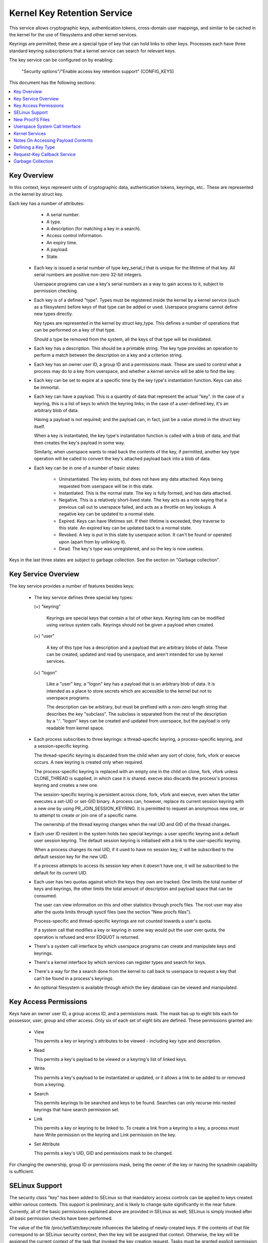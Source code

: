 ============================
Kernel Key Retention Service
============================

This service allows cryptographic keys, authentication tokens, cross-domain
user mappings, and similar to be cached in the kernel for the use of
filesystems and other kernel services.

Keyrings are permitted; these are a special type of key that can hold links to
other keys. Processes each have three standard keyring subscriptions that a
kernel service can search for relevant keys.

The key service can be configured on by enabling:

	"Security options"/"Enable access key retention support" (CONFIG_KEYS)

This document has the following sections:

.. contents:: :local:


Key Overview
============

In this context, keys represent units of cryptographic data, authentication
tokens, keyrings, etc.. These are represented in the kernel by struct key.

Each key has a number of attributes:

	- A serial number.
	- A type.
	- A description (for matching a key in a search).
	- Access control information.
	- An expiry time.
	- A payload.
	- State.


  *  Each key is issued a serial number of type key_serial_t that is unique for
     the lifetime of that key. All serial numbers are positive non-zero 32-bit
     integers.

     Userspace programs can use a key's serial numbers as a way to gain access
     to it, subject to permission checking.

  *  Each key is of a defined "type". Types must be registered inside the
     kernel by a kernel service (such as a filesystem) before keys of that type
     can be added or used. Userspace programs cannot define new types directly.

     Key types are represented in the kernel by struct key_type. This defines a
     number of operations that can be performed on a key of that type.

     Should a type be removed from the system, all the keys of that type will
     be invalidated.

  *  Each key has a description. This should be a printable string. The key
     type provides an operation to perform a match between the description on a
     key and a criterion string.

  *  Each key has an owner user ID, a group ID and a permissions mask. These
     are used to control what a process may do to a key from userspace, and
     whether a kernel service will be able to find the key.

  *  Each key can be set to expire at a specific time by the key type's
     instantiation function. Keys can also be immortal.

  *  Each key can have a payload. This is a quantity of data that represent the
     actual "key". In the case of a keyring, this is a list of keys to which
     the keyring links; in the case of a user-defined key, it's an arbitrary
     blob of data.

     Having a payload is not required; and the payload can, in fact, just be a
     value stored in the struct key itself.

     When a key is instantiated, the key type's instantiation function is
     called with a blob of data, and that then creates the key's payload in
     some way.

     Similarly, when userspace wants to read back the contents of the key, if
     permitted, another key type operation will be called to convert the key's
     attached payload back into a blob of data.

  *  Each key can be in one of a number of basic states:

      *  Uninstantiated. The key exists, but does not have any data attached.
     	 Keys being requested from userspace will be in this state.

      *  Instantiated. This is the normal state. The key is fully formed, and
	 has data attached.

      *  Negative. This is a relatively short-lived state. The key acts as a
	 note saying that a previous call out to userspace failed, and acts as
	 a throttle on key lookups. A negative key can be updated to a normal
	 state.

      *  Expired. Keys can have lifetimes set. If their lifetime is exceeded,
	 they traverse to this state. An expired key can be updated back to a
	 normal state.

      *  Revoked. A key is put in this state by userspace action. It can't be
	 found or operated upon (apart from by unlinking it).

      *  Dead. The key's type was unregistered, and so the key is now useless.

Keys in the last three states are subject to garbage collection.  See the
section on "Garbage collection".


Key Service Overview
====================

The key service provides a number of features besides keys:

  *  The key service defines three special key types:

     (+) "keyring"

	 Keyrings are special keys that contain a list of other keys. Keyring
	 lists can be modified using various system calls. Keyrings should not
	 be given a payload when created.

     (+) "user"

	 A key of this type has a description and a payload that are arbitrary
	 blobs of data. These can be created, updated and read by userspace,
	 and aren't intended for use by kernel services.

     (+) "logon"

	 Like a "user" key, a "logon" key has a payload that is an arbitrary
	 blob of data. It is intended as a place to store secrets which are
	 accessible to the kernel but not to userspace programs.

	 The description can be arbitrary, but must be prefixed with a non-zero
	 length string that describes the key "subclass". The subclass is
	 separated from the rest of the description by a ':'. "logon" keys can
	 be created and updated from userspace, but the payload is only
	 readable from kernel space.

  *  Each process subscribes to three keyrings: a thread-specific keyring, a
     process-specific keyring, and a session-specific keyring.

     The thread-specific keyring is discarded from the child when any sort of
     clone, fork, vfork or execve occurs. A new keyring is created only when
     required.

     The process-specific keyring is replaced with an empty one in the child on
     clone, fork, vfork unless CLONE_THREAD is supplied, in which case it is
     shared. execve also discards the process's process keyring and creates a
     new one.

     The session-specific keyring is persistent across clone, fork, vfork and
     execve, even when the latter executes a set-UID or set-GID binary. A
     process can, however, replace its current session keyring with a new one
     by using PR_JOIN_SESSION_KEYRING. It is permitted to request an anonymous
     new one, or to attempt to create or join one of a specific name.

     The ownership of the thread keyring changes when the real UID and GID of
     the thread changes.

  *  Each user ID resident in the system holds two special keyrings: a user
     specific keyring and a default user session keyring. The default session
     keyring is initialised with a link to the user-specific keyring.

     When a process changes its real UID, if it used to have no session key, it
     will be subscribed to the default session key for the new UID.

     If a process attempts to access its session key when it doesn't have one,
     it will be subscribed to the default for its current UID.

  *  Each user has two quotas against which the keys they own are tracked. One
     limits the total number of keys and keyrings, the other limits the total
     amount of description and payload space that can be consumed.

     The user can view information on this and other statistics through procfs
     files.  The root user may also alter the quota limits through sysctl files
     (see the section "New procfs files").

     Process-specific and thread-specific keyrings are not counted towards a
     user's quota.

     If a system call that modifies a key or keyring in some way would put the
     user over quota, the operation is refused and error EDQUOT is returned.

  *  There's a system call interface by which userspace programs can create and
     manipulate keys and keyrings.

  *  There's a kernel interface by which services can register types and search
     for keys.

  *  There's a way for the a search done from the kernel to call back to
     userspace to request a key that can't be found in a process's keyrings.

  *  An optional filesystem is available through which the key database can be
     viewed and manipulated.


Key Access Permissions
======================

Keys have an owner user ID, a group access ID, and a permissions mask. The mask
has up to eight bits each for possessor, user, group and other access. Only
six of each set of eight bits are defined. These permissions granted are:

  *  View

     This permits a key or keyring's attributes to be viewed - including key
     type and description.

  *  Read

     This permits a key's payload to be viewed or a keyring's list of linked
     keys.

  *  Write

     This permits a key's payload to be instantiated or updated, or it allows a
     link to be added to or removed from a keyring.

  *  Search

     This permits keyrings to be searched and keys to be found. Searches can
     only recurse into nested keyrings that have search permission set.

  *  Link

     This permits a key or keyring to be linked to. To create a link from a
     keyring to a key, a process must have Write permission on the keyring and
     Link permission on the key.

  *  Set Attribute

     This permits a key's UID, GID and permissions mask to be changed.

For changing the ownership, group ID or permissions mask, being the owner of
the key or having the sysadmin capability is sufficient.


SELinux Support
===============

The security class "key" has been added to SELinux so that mandatory access
controls can be applied to keys created within various contexts.  This support
is preliminary, and is likely to change quite significantly in the near future.
Currently, all of the basic permissions explained above are provided in SELinux
as well; SELinux is simply invoked after all basic permission checks have been
performed.

The value of the file /proc/self/attr/keycreate influences the labeling of
newly-created keys.  If the contents of that file correspond to an SELinux
security context, then the key will be assigned that context.  Otherwise, the
key will be assigned the current context of the task that invoked the key
creation request.  Tasks must be granted explicit permission to assign a
particular context to newly-created keys, using the "create" permission in the
key security class.

The default keyrings associated with users will be labeled with the default
context of the user if and only if the login programs have been instrumented to
properly initialize keycreate during the login process.  Otherwise, they will
be labeled with the context of the login program itself.

Note, however, that the default keyrings associated with the root user are
labeled with the default kernel context, since they are created early in the
boot process, before root has a chance to log in.

The keyrings associated with new threads are each labeled with the context of
their associated thread, and both session and process keyrings are handled
similarly.


New ProcFS Files
================

Two files have been added to procfs by which an administrator can find out
about the status of the key service:

  *  /proc/keys

     This lists the keys that are currently viewable by the task reading the
     file, giving information about their type, description and permissions.
     It is not possible to view the payload of the key this way, though some
     information about it may be given.

     The only keys included in the list are those that grant View permission to
     the reading process whether or not it possesses them.  Note that LSM
     security checks are still performed, and may further filter out keys that
     the current process is not authorised to view.

     The contents of the file look like this::

	SERIAL   FLAGS  USAGE EXPY PERM     UID   GID   TYPE      DESCRIPTION: SUMMARY
	00000001 I-----    39 perm 1f3f0000     0     0 keyring   _uid_ses.0: 1/4
	00000002 I-----     2 perm 1f3f0000     0     0 keyring   _uid.0: empty
	00000007 I-----     1 perm 1f3f0000     0     0 keyring   _pid.1: empty
	0000018d I-----     1 perm 1f3f0000     0     0 keyring   _pid.412: empty
	000004d2 I--Q--     1 perm 1f3f0000    32    -1 keyring   _uid.32: 1/4
	000004d3 I--Q--     3 perm 1f3f0000    32    -1 keyring   _uid_ses.32: empty
	00000892 I--QU-     1 perm 1f000000     0     0 user      metal:copper: 0
	00000893 I--Q-N     1  35s 1f3f0000     0     0 user      metal:silver: 0
	00000894 I--Q--     1  10h 003f0000     0     0 user      metal:gold: 0

     The flags are::

	I	Instantiated
	R	Revoked
	D	Dead
	Q	Contributes to user's quota
	U	Under construction by callback to userspace
	N	Negative key


  *  /proc/key-users

     This file lists the tracking data for each user that has at least one key
     on the system.  Such data includes quota information and statistics::

	[root@andromeda root]# cat /proc/key-users
	0:     46 45/45 1/100 13/10000
	29:     2 2/2 2/100 40/10000
	32:     2 2/2 2/100 40/10000
	38:     2 2/2 2/100 40/10000

     The format of each line is::

	<UID>:			User ID to which this applies
	<usage>			Structure refcount
	<inst>/<keys>		Total number of keys and number instantiated
	<keys>/<max>		Key count quota
	<bytes>/<max>		Key size quota


Four new sysctl files have been added also for the purpose of controlling the
quota limits on keys:

  *  /proc/sys/kernel/keys/root_maxkeys
     /proc/sys/kernel/keys/root_maxbytes

     These files hold the maximum number of keys that root may have and the
     maximum total number of bytes of data that root may have stored in those
     keys.

  *  /proc/sys/kernel/keys/maxkeys
     /proc/sys/kernel/keys/maxbytes

     These files hold the maximum number of keys that each non-root user may
     have and the maximum total number of bytes of data that each of those
     users may have stored in their keys.

Root may alter these by writing each new limit as a decimal number string to
the appropriate file.


Userspace System Call Interface
===============================

Userspace can manipulate keys directly through three new syscalls: add_key,
request_key and keyctl. The latter provides a number of functions for
manipulating keys.

When referring to a key directly, userspace programs should use the key's
serial number (a positive 32-bit integer). However, there are some special
values available for referring to special keys and keyrings that relate to the
process making the call::

	CONSTANT			VALUE	KEY REFERENCED
	==============================	======	===========================
	KEY_SPEC_THREAD_KEYRING		-1	thread-specific keyring
	KEY_SPEC_PROCESS_KEYRING	-2	process-specific keyring
	KEY_SPEC_SESSION_KEYRING	-3	session-specific keyring
	KEY_SPEC_USER_KEYRING		-4	UID-specific keyring
	KEY_SPEC_USER_SESSION_KEYRING	-5	UID-session keyring
	KEY_SPEC_GROUP_KEYRING		-6	GID-specific keyring
	KEY_SPEC_REQKEY_AUTH_KEY	-7	assumed request_key()
						  authorisation key


The main syscalls are:

  *  Create a new key of given type, description and payload and add it to the
     nominated keyring::

	key_serial_t add_key(const char *type, const char *desc,
			     const void *payload, size_t plen,
			     key_serial_t keyring);

     If a key of the same type and description as that proposed already exists
     in the keyring, this will try to update it with the given payload, or it
     will return error EEXIST if that function is not supported by the key
     type. The process must also have permission to write to the key to be able
     to update it. The new key will have all user permissions granted and no
     group or third party permissions.

     Otherwise, this will attempt to create a new key of the specified type and
     description, and to instantiate it with the supplied payload and attach it
     to the keyring. In this case, an error will be generated if the process
     does not have permission to write to the keyring.

     If the key type supports it, if the description is NULL or an empty
     string, the key type will try and generate a description from the content
     of the payload.

     The payload is optional, and the pointer can be NULL if not required by
     the type. The payload is plen in size, and plen can be zero for an empty
     payload.

     A new keyring can be generated by setting type "keyring", the keyring name
     as the description (or NULL) and setting the payload to NULL.

     User defined keys can be created by specifying type "user". It is
     recommended that a user defined key's description by prefixed with a type
     ID and a colon, such as "krb5tgt:" for a Kerberos 5 ticket granting
     ticket.

     Any other type must have been registered with the kernel in advance by a
     kernel service such as a filesystem.

     The ID of the new or updated key is returned if successful.


  *  Search the process's keyrings for a key, potentially calling out to
     userspace to create it::

	key_serial_t request_key(const char *type, const char *description,
				 const char *callout_info,
				 key_serial_t dest_keyring);

     This function searches all the process's keyrings in the order thread,
     process, session for a matching key. This works very much like
     KEYCTL_SEARCH, including the optional attachment of the discovered key to
     a keyring.

     If a key cannot be found, and if callout_info is not NULL, then
     /sbin/request-key will be invoked in an attempt to obtain a key. The
     callout_info string will be passed as an argument to the program.

     See also Documentation/security/keys/request-key.rst.


The keyctl syscall functions are:

  *  Map a special key ID to a real key ID for this process::

	key_serial_t keyctl(KEYCTL_GET_KEYRING_ID, key_serial_t id,
			    int create);

     The special key specified by "id" is looked up (with the key being created
     if necessary) and the ID of the key or keyring thus found is returned if
     it exists.

     If the key does not yet exist, the key will be created if "create" is
     non-zero; and the error ENOKEY will be returned if "create" is zero.


  *  Replace the session keyring this process subscribes to with a new one::

	key_serial_t keyctl(KEYCTL_JOIN_SESSION_KEYRING, const char *name);

     If name is NULL, an anonymous keyring is created attached to the process
     as its session keyring, displacing the old session keyring.

     If name is not NULL, if a keyring of that name exists, the process
     attempts to attach it as the session keyring, returning an error if that
     is not permitted; otherwise a new keyring of that name is created and
     attached as the session keyring.

     To attach to a named keyring, the keyring must have search permission for
     the process's ownership.

     The ID of the new session keyring is returned if successful.


  *  Update the specified key::

	long keyctl(KEYCTL_UPDATE, key_serial_t key, const void *payload,
		    size_t plen);

     This will try to update the specified key with the given payload, or it
     will return error EOPNOTSUPP if that function is not supported by the key
     type. The process must also have permission to write to the key to be able
     to update it.

     The payload is of length plen, and may be absent or empty as for
     add_key().


  *  Revoke a key::

	long keyctl(KEYCTL_REVOKE, key_serial_t key);

     This makes a key unavailable for further operations. Further attempts to
     use the key will be met with error EKEYREVOKED, and the key will no longer
     be findable.


  *  Change the ownership of a key::

	long keyctl(KEYCTL_CHOWN, key_serial_t key, uid_t uid, gid_t gid);

     This function permits a key's owner and group ID to be changed. Either one
     of uid or gid can be set to -1 to suppress that change.

     Only the superuser can change a key's owner to something other than the
     key's current owner. Similarly, only the superuser can change a key's
     group ID to something other than the calling process's group ID or one of
     its group list members.


  *  Change the permissions mask on a key::

	long keyctl(KEYCTL_SETPERM, key_serial_t key, key_perm_t perm);

     This function permits the owner of a key or the superuser to change the
     permissions mask on a key.

     Only bits the available bits are permitted; if any other bits are set,
     error EINVAL will be returned.


  *  Describe a key::

	long keyctl(KEYCTL_DESCRIBE, key_serial_t key, char *buffer,
		    size_t buflen);

     This function returns a summary of the key's attributes (but not its
     payload data) as a string in the buffer provided.

     Unless there's an error, it always returns the amount of data it could
     produce, even if that's too big for the buffer, but it won't copy more
     than requested to userspace. If the buffer pointer is NULL then no copy
     will take place.

     A process must have view permission on the key for this function to be
     successful.

     If successful, a string is placed in the buffer in the following format::

	<type>;<uid>;<gid>;<perm>;<description>

     Where type and description are strings, uid and gid are decimal, and perm
     is hexadecimal. A NUL character is included at the end of the string if
     the buffer is sufficiently big.

     This can be parsed with::

	sscanf(buffer, "%[^;];%d;%d;%o;%s", type, &uid, &gid, &mode, desc);


  *  Clear out a keyring::

	long keyctl(KEYCTL_CLEAR, key_serial_t keyring);

     This function clears the list of keys attached to a keyring. The calling
     process must have write permission on the keyring, and it must be a
     keyring (or else error ENOTDIR will result).

     This function can also be used to clear special kernel keyrings if they
     are appropriately marked if the user has CAP_SYS_ADMIN capability.  The
     DNS resolver cache keyring is an example of this.


  *  Link a key into a keyring::

	long keyctl(KEYCTL_LINK, key_serial_t keyring, key_serial_t key);

     This function creates a link from the keyring to the key. The process must
     have write permission on the keyring and must have link permission on the
     key.

     Should the keyring not be a keyring, error ENOTDIR will result; and if the
     keyring is full, error ENFILE will result.

     The link procedure checks the nesting of the keyrings, returning ELOOP if
     it appears too deep or EDEADLK if the link would introduce a cycle.

     Any links within the keyring to keys that match the new key in terms of
     type and description will be discarded from the keyring as the new one is
     added.


  *  Unlink a key or keyring from another keyring::

	long keyctl(KEYCTL_UNLINK, key_serial_t keyring, key_serial_t key);

     This function looks through the keyring for the first link to the
     specified key, and removes it if found. Subsequent links to that key are
     ignored. The process must have write permission on the keyring.

     If the keyring is not a keyring, error ENOTDIR will result; and if the key
     is not present, error ENOENT will be the result.


  *  Search a keyring tree for a key::

	key_serial_t keyctl(KEYCTL_SEARCH, key_serial_t keyring,
			    const char *type, const char *description,
			    key_serial_t dest_keyring);

     This searches the keyring tree headed by the specified keyring until a key
     is found that matches the type and description criteria. Each keyring is
     checked for keys before recursion into its children occurs.

     The process must have search permission on the top level keyring, or else
     error EACCES will result. Only keyrings that the process has search
     permission on will be recursed into, and only keys and keyrings for which
     a process has search permission can be matched. If the specified keyring
     is not a keyring, ENOTDIR will result.

     If the search succeeds, the function will attempt to link the found key
     into the destination keyring if one is supplied (non-zero ID). All the
     constraints applicable to KEYCTL_LINK apply in this case too.

     Error ENOKEY, EKEYREVOKED or EKEYEXPIRED will be returned if the search
     fails. On success, the resulting key ID will be returned.


  *  Read the payload data from a key::

	long keyctl(KEYCTL_READ, key_serial_t keyring, char *buffer,
		    size_t buflen);

     This function attempts to read the payload data from the specified key
     into the buffer. The process must have read permission on the key to
     succeed.

     The returned data will be processed for presentation by the key type. For
     instance, a keyring will return an array of key_serial_t entries
     representing the IDs of all the keys to which it is subscribed. The user
     defined key type will return its data as is. If a key type does not
     implement this function, error EOPNOTSUPP will result.

     As much of the data as can be fitted into the buffer will be copied to
     userspace if the buffer pointer is not NULL.

     On a successful return, the function will always return the amount of data
     available rather than the amount copied.


  *  Instantiate a partially constructed key::

	long keyctl(KEYCTL_INSTANTIATE, key_serial_t key,
		    const void *payload, size_t plen,
		    key_serial_t keyring);
	long keyctl(KEYCTL_INSTANTIATE_IOV, key_serial_t key,
		    const struct iovec *payload_iov, unsigned ioc,
		    key_serial_t keyring);

     If the kernel calls back to userspace to complete the instantiation of a
     key, userspace should use this call to supply data for the key before the
     invoked process returns, or else the key will be marked negative
     automatically.

     The process must have write access on the key to be able to instantiate
     it, and the key must be uninstantiated.

     If a keyring is specified (non-zero), the key will also be linked into
     that keyring, however all the constraints applying in KEYCTL_LINK apply in
     this case too.

     The payload and plen arguments describe the payload data as for add_key().

     The payload_iov and ioc arguments describe the payload data in an iovec
     array instead of a single buffer.


  *  Negatively instantiate a partially constructed key::

	long keyctl(KEYCTL_NEGATE, key_serial_t key,
		    unsigned timeout, key_serial_t keyring);
	long keyctl(KEYCTL_REJECT, key_serial_t key,
		    unsigned timeout, unsigned error, key_serial_t keyring);

     If the kernel calls back to userspace to complete the instantiation of a
     key, userspace should use this call mark the key as negative before the
     invoked process returns if it is unable to fulfill the request.

     The process must have write access on the key to be able to instantiate
     it, and the key must be uninstantiated.

     If a keyring is specified (non-zero), the key will also be linked into
     that keyring, however all the constraints applying in KEYCTL_LINK apply in
     this case too.

     If the key is rejected, future searches for it will return the specified
     error code until the rejected key expires.  Negating the key is the same
     as rejecting the key with ENOKEY as the error code.


  *  Set the default request-key destination keyring::

	long keyctl(KEYCTL_SET_REQKEY_KEYRING, int reqkey_defl);

     This sets the default keyring to which implicitly requested keys will be
     attached for this thread. reqkey_defl should be one of these constants::

	CONSTANT				VALUE	NEW DEFAULT KEYRING
	======================================	======	=======================
	KEY_REQKEY_DEFL_NO_CHANGE		-1	No change
	KEY_REQKEY_DEFL_DEFAULT			0	Default[1]
	KEY_REQKEY_DEFL_THREAD_KEYRING		1	Thread keyring
	KEY_REQKEY_DEFL_PROCESS_KEYRING		2	Process keyring
	KEY_REQKEY_DEFL_SESSION_KEYRING		3	Session keyring
	KEY_REQKEY_DEFL_USER_KEYRING		4	User keyring
	KEY_REQKEY_DEFL_USER_SESSION_KEYRING	5	User session keyring
	KEY_REQKEY_DEFL_GROUP_KEYRING		6	Group keyring

     The old default will be returned if successful and error EINVAL will be
     returned if reqkey_defl is not one of the above values.

     The default keyring can be overridden by the keyring indicated to the
     request_key() system call.

     Note that this setting is inherited across fork/exec.

     [1] The default is: the thread keyring if there is one, otherwise
     the process keyring if there is one, otherwise the session keyring if
     there is one, otherwise the user default session keyring.


  *  Set the timeout on a key::

	long keyctl(KEYCTL_SET_TIMEOUT, key_serial_t key, unsigned timeout);

     This sets or clears the timeout on a key. The timeout can be 0 to clear
     the timeout or a number of seconds to set the expiry time that far into
     the future.

     The process must have attribute modification access on a key to set its
     timeout. Timeouts may not be set with this function on negative, revoked
     or expired keys.


  *  Assume the authority granted to instantiate a key::

	long keyctl(KEYCTL_ASSUME_AUTHORITY, key_serial_t key);

     This assumes or divests the authority required to instantiate the
     specified key. Authority can only be assumed if the thread has the
     authorisation key associated with the specified key in its keyrings
     somewhere.

     Once authority is assumed, searches for keys will also search the
     requester's keyrings using the requester's security label, UID, GID and
     groups.

     If the requested authority is unavailable, error EPERM will be returned,
     likewise if the authority has been revoked because the target key is
     already instantiated.

     If the specified key is 0, then any assumed authority will be divested.

     The assumed authoritative key is inherited across fork and exec.


  *  Get the LSM security context attached to a key::

	long keyctl(KEYCTL_GET_SECURITY, key_serial_t key, char *buffer,
		    size_t buflen)

     This function returns a string that represents the LSM security context
     attached to a key in the buffer provided.

     Unless there's an error, it always returns the amount of data it could
     produce, even if that's too big for the buffer, but it won't copy more
     than requested to userspace. If the buffer pointer is NULL then no copy
     will take place.

     A NUL character is included at the end of the string if the buffer is
     sufficiently big.  This is included in the returned count.  If no LSM is
     in force then an empty string will be returned.

     A process must have view permission on the key for this function to be
     successful.


  *  Install the calling process's session keyring on its parent::

	long keyctl(KEYCTL_SESSION_TO_PARENT);

     This functions attempts to install the calling process's session keyring
     on to the calling process's parent, replacing the parent's current session
     keyring.

     The calling process must have the same ownership as its parent, the
     keyring must have the same ownership as the calling process, the calling
     process must have LINK permission on the keyring and the active LSM module
     mustn't deny permission, otherwise error EPERM will be returned.

     Error ENOMEM will be returned if there was insufficient memory to complete
     the operation, otherwise 0 will be returned to indicate success.

     The keyring will be replaced next time the parent process leaves the
     kernel and resumes executing userspace.


  *  Invalidate a key::

	long keyctl(KEYCTL_INVALIDATE, key_serial_t key);

     This function marks a key as being invalidated and then wakes up the
     garbage collector.  The garbage collector immediately removes invalidated
     keys from all keyrings and deletes the key when its reference count
     reaches zero.

     Keys that are marked invalidated become invisible to normal key operations
     immediately, though they are still visible in /proc/keys until deleted
     (they're marked with an 'i' flag).

     A process must have search permission on the key for this function to be
     successful.

  *  Compute a Diffie-Hellman shared secret or public key::

	long keyctl(KEYCTL_DH_COMPUTE, struct keyctl_dh_params *params,
		    char *buffer, size_t buflen, struct keyctl_kdf_params *kdf);

     The params struct contains serial numbers for three keys::

	 - The prime, p, known to both parties
	 - The local private key
	 - The base integer, which is either a shared generator or the
	   remote public key

     The value computed is::

	result = base ^ private (mod prime)

     If the base is the shared generator, the result is the local
     public key.  If the base is the remote public key, the result is
     the shared secret.

     If the parameter kdf is NULL, the following applies:

	 - The buffer length must be at least the length of the prime, or zero.

	 - If the buffer length is nonzero, the length of the result is
	   returned when it is successfully calculated and copied in to the
	   buffer. When the buffer length is zero, the minimum required
	   buffer length is returned.

     The kdf parameter allows the caller to apply a key derivation function
     (KDF) on the Diffie-Hellman computation where only the result
     of the KDF is returned to the caller. The KDF is characterized with
     struct keyctl_kdf_params as follows:

	 - ``char *hashname`` specifies the NUL terminated string identifying
	   the hash used from the kernel crypto API and applied for the KDF
	   operation. The KDF implemenation complies with SP800-56A as well
	   as with SP800-108 (the counter KDF).

	 - ``char *otherinfo`` specifies the OtherInfo data as documented in
	   SP800-56A section 5.8.1.2. The length of the buffer is given with
	   otherinfolen. The format of OtherInfo is defined by the caller.
	   The otherinfo pointer may be NULL if no OtherInfo shall be used.

     This function will return error EOPNOTSUPP if the key type is not
     supported, error ENOKEY if the key could not be found, or error
     EACCES if the key is not readable by the caller. In addition, the
     function will return EMSGSIZE when the parameter kdf is non-NULL
     and either the buffer length or the OtherInfo length exceeds the
     allowed length.

  *  Restrict keyring linkage::

	long keyctl(KEYCTL_RESTRICT_KEYRING, key_serial_t keyring,
		    const char *type, const char *restriction);

     An existing keyring can restrict linkage of additional keys by evaluating
     the contents of the key according to a restriction scheme.

     "keyring" is the key ID for an existing keyring to apply a restriction
     to. It may be empty or may already have keys linked. Existing linked keys
     will remain in the keyring even if the new restriction would reject them.

     "type" is a registered key type.

     "restriction" is a string describing how key linkage is to be restricted.
     The format varies depending on the key type, and the string is passed to
     the lookup_restriction() function for the requested type.  It may specify
     a method and relevant data for the restriction such as signature
     verification or constraints on key payload. If the requested key type is
     later unregistered, no keys may be added to the keyring after the key type
     is removed.

     To apply a keyring restriction the process must have Set Attribute
     permission and the keyring must not be previously restricted.

     One application of restricted keyrings is to verify X.509 certificate
     chains or individual certificate signatures using the asymmetric key type.
     See Documentation/crypto/asymmetric-keys.txt for specific restrictions
     applicable to the asymmetric key type.


Kernel Services
===============

The kernel services for key management are fairly simple to deal with. They can
be broken down into two areas: keys and key types.

Dealing with keys is fairly straightforward. Firstly, the kernel service
registers its type, then it searches for a key of that type. It should retain
the key as long as it has need of it, and then it should release it. For a
filesystem or device file, a search would probably be performed during the open
call, and the key released upon close. How to deal with conflicting keys due to
two different users opening the same file is left to the filesystem author to
solve.

To access the key manager, the following header must be #included::

	<linux/key.h>

Specific key types should have a header file under include/keys/ that should be
used to access that type.  For keys of type "user", for example, that would be::

	<keys/user-type.h>

Note that there are two different types of pointers to keys that may be
encountered:

  *  struct key *

     This simply points to the key structure itself. Key structures will be at
     least four-byte aligned.

  *  key_ref_t

     This is equivalent to a ``struct key *``, but the least significant bit is set
     if the caller "possesses" the key. By "possession" it is meant that the
     calling processes has a searchable link to the key from one of its
     keyrings. There are three functions for dealing with these::

	key_ref_t make_key_ref(const struct key *key, bool possession);

	struct key *key_ref_to_ptr(const key_ref_t key_ref);

	bool is_key_possessed(const key_ref_t key_ref);

     The first function constructs a key reference from a key pointer and
     possession information (which must be true or false).

     The second function retrieves the key pointer from a reference and the
     third retrieves the possession flag.

When accessing a key's payload contents, certain precautions must be taken to
prevent access vs modification races. See the section "Notes on accessing
payload contents" for more information.

 *  To search for a key, call::

	struct key *request_key(const struct key_type *type,
				const char *description,
				const char *callout_info);

    This is used to request a key or keyring with a description that matches
    the description specified according to the key type's match_preparse()
    method. This permits approximate matching to occur. If callout_string is
    not NULL, then /sbin/request-key will be invoked in an attempt to obtain
    the key from userspace. In that case, callout_string will be passed as an
    argument to the program.

    Should the function fail error ENOKEY, EKEYEXPIRED or EKEYREVOKED will be
    returned.

    If successful, the key will have been attached to the default keyring for
    implicitly obtained request-key keys, as set by KEYCTL_SET_REQKEY_KEYRING.

    See also Documentation/security/keys/request-key.rst.


 *  To search for a key, passing auxiliary data to the upcaller, call::

	struct key *request_key_with_auxdata(const struct key_type *type,
					     const char *description,
					     const void *callout_info,
					     size_t callout_len,
					     void *aux);

    This is identical to request_key(), except that the auxiliary data is
    passed to the key_type->request_key() op if it exists, and the callout_info
    is a blob of length callout_len, if given (the length may be 0).


 *  A key can be requested asynchronously by calling one of::

	struct key *request_key_async(const struct key_type *type,
				      const char *description,
				      const void *callout_info,
				      size_t callout_len);

    or::

	struct key *request_key_async_with_auxdata(const struct key_type *type,
						   const char *description,
						   const char *callout_info,
					     	   size_t callout_len,
					     	   void *aux);

    which are asynchronous equivalents of request_key() and
    request_key_with_auxdata() respectively.

    These two functions return with the key potentially still under
    construction.  To wait for construction completion, the following should be
    called::

	int wait_for_key_construction(struct key *key, bool intr);

    The function will wait for the key to finish being constructed and then
    invokes key_validate() to return an appropriate value to indicate the state
    of the key (0 indicates the key is usable).

    If intr is true, then the wait can be interrupted by a signal, in which
    case error ERESTARTSYS will be returned.


 *  When it is no longer required, the key should be released using::

	void key_put(struct key *key);

    Or::

	void key_ref_put(key_ref_t key_ref);

    These can be called from interrupt context. If CONFIG_KEYS is not set then
    the argument will not be parsed.


 *  Extra references can be made to a key by calling one of the following
    functions::

	struct key *__key_get(struct key *key);
	struct key *key_get(struct key *key);

    Keys so references will need to be disposed of by calling key_put() when
    they've been finished with.  The key pointer passed in will be returned.

    In the case of key_get(), if the pointer is NULL or CONFIG_KEYS is not set
    then the key will not be dereferenced and no increment will take place.


 *  A key's serial number can be obtained by calling::

	key_serial_t key_serial(struct key *key);

    If key is NULL or if CONFIG_KEYS is not set then 0 will be returned (in the
    latter case without parsing the argument).


 *  If a keyring was found in the search, this can be further searched by::

	key_ref_t keyring_search(key_ref_t keyring_ref,
				 const struct key_type *type,
				 const char *description,
				 bool recurse)

    This searches the specified keyring only (recurse == false) or keyring tree
    (recurse == true) specified for a matching key. Error ENOKEY is returned
    upon failure (use IS_ERR/PTR_ERR to determine). If successful, the returned
    key will need to be released.

    The possession attribute from the keyring reference is used to control
    access through the permissions mask and is propagated to the returned key
    reference pointer if successful.


 *  A keyring can be created by::

	struct key *keyring_alloc(const char *description, uid_t uid, gid_t gid,
				  const struct cred *cred,
				  key_perm_t perm,
				  struct key_restriction *restrict_link,
				  unsigned long flags,
				  struct key *dest);

    This creates a keyring with the given attributes and returns it.  If dest
    is not NULL, the new keyring will be linked into the keyring to which it
    points.  No permission checks are made upon the destination keyring.

    Error EDQUOT can be returned if the keyring would overload the quota (pass
    KEY_ALLOC_NOT_IN_QUOTA in flags if the keyring shouldn't be accounted
    towards the user's quota).  Error ENOMEM can also be returned.

    If restrict_link is not NULL, it should point to a structure that contains
    the function that will be called each time an attempt is made to link a
    key into the new keyring.  The structure may also contain a key pointer
    and an associated key type.  The function is called to check whether a key
    may be added into the keyring or not.  The key type is used by the garbage
    collector to clean up function or data pointers in this structure if the
    given key type is unregistered.  Callers of key_create_or_update() within
    the kernel can pass KEY_ALLOC_BYPASS_RESTRICTION to suppress the check.
    An example of using this is to manage rings of cryptographic keys that are
    set up when the kernel boots where userspace is also permitted to add keys
    - provided they can be verified by a key the kernel already has.

    When called, the restriction function will be passed the keyring being
    added to, the key type, the payload of the key being added, and data to be
    used in the restriction check.  Note that when a new key is being created,
    this is called between payload preparsing and actual key creation.  The
    function should return 0 to allow the link or an error to reject it.

    A convenience function, restrict_link_reject, exists to always return
    -EPERM to in this case.


 *  To check the validity of a key, this function can be called::

	int validate_key(struct key *key);

    This checks that the key in question hasn't expired or and hasn't been
    revoked. Should the key be invalid, error EKEYEXPIRED or EKEYREVOKED will
    be returned. If the key is NULL or if CONFIG_KEYS is not set then 0 will be
    returned (in the latter case without parsing the argument).


 *  To register a key type, the following function should be called::

	int register_key_type(struct key_type *type);

    This will return error EEXIST if a type of the same name is already
    present.


 *  To unregister a key type, call::

	void unregister_key_type(struct key_type *type);


Under some circumstances, it may be desirable to deal with a bundle of keys.
The facility provides access to the keyring type for managing such a bundle::

	struct key_type key_type_keyring;

This can be used with a function such as request_key() to find a specific
keyring in a process's keyrings.  A keyring thus found can then be searched
with keyring_search().  Note that it is not possible to use request_key() to
search a specific keyring, so using keyrings in this way is of limited utility.


Notes On Accessing Payload Contents
===================================

The simplest payload is just data stored in key->payload directly.  In this
case, there's no need to indulge in RCU or locking when accessing the payload.

More complex payload contents must be allocated and pointers to them set in the
key->payload.data[] array.  One of the following ways must be selected to
access the data:

  1) Unmodifiable key type.

     If the key type does not have a modify method, then the key's payload can
     be accessed without any form of locking, provided that it's known to be
     instantiated (uninstantiated keys cannot be "found").

  2) The key's semaphore.

     The semaphore could be used to govern access to the payload and to control
     the payload pointer. It must be write-locked for modifications and would
     have to be read-locked for general access. The disadvantage of doing this
     is that the accessor may be required to sleep.

  3) RCU.

     RCU must be used when the semaphore isn't already held; if the semaphore
     is held then the contents can't change under you unexpectedly as the
     semaphore must still be used to serialise modifications to the key. The
     key management code takes care of this for the key type.

     However, this means using::

	rcu_read_lock() ... rcu_dereference() ... rcu_read_unlock()

     to read the pointer, and::

	rcu_dereference() ... rcu_assign_pointer() ... call_rcu()

     to set the pointer and dispose of the old contents after a grace period.
     Note that only the key type should ever modify a key's payload.

     Furthermore, an RCU controlled payload must hold a struct rcu_head for the
     use of call_rcu() and, if the payload is of variable size, the length of
     the payload. key->datalen cannot be relied upon to be consistent with the
     payload just dereferenced if the key's semaphore is not held.

     Note that key->payload.data[0] has a shadow that is marked for __rcu
     usage.  This is called key->payload.rcu_data0.  The following accessors
     wrap the RCU calls to this element:

     a) Set or change the first payload pointer::

		rcu_assign_keypointer(struct key *key, void *data);

     b) Read the first payload pointer with the key semaphore held::

		[const] void *dereference_key_locked([const] struct key *key);

	 Note that the return value will inherit its constness from the key
	 parameter.  Static analysis will give an error if it things the lock
	 isn't held.

     c) Read the first payload pointer with the RCU read lock held::

		const void *dereference_key_rcu(const struct key *key);


Defining a Key Type
===================

A kernel service may want to define its own key type. For instance, an AFS
filesystem might want to define a Kerberos 5 ticket key type. To do this, it
author fills in a key_type struct and registers it with the system.

Source files that implement key types should include the following header file::

	<linux/key-type.h>

The structure has a number of fields, some of which are mandatory:

  *  ``const char *name``

     The name of the key type. This is used to translate a key type name
     supplied by userspace into a pointer to the structure.


  *  ``size_t def_datalen``

     This is optional - it supplies the default payload data length as
     contributed to the quota. If the key type's payload is always or almost
     always the same size, then this is a more efficient way to do things.

     The data length (and quota) on a particular key can always be changed
     during instantiation or update by calling::

	int key_payload_reserve(struct key *key, size_t datalen);

     With the revised data length. Error EDQUOT will be returned if this is not
     viable.


  *  ``int (*vet_description)(const char *description);``

     This optional method is called to vet a key description.  If the key type
     doesn't approve of the key description, it may return an error, otherwise
     it should return 0.


  *  ``int (*preparse)(struct key_preparsed_payload *prep);``

     This optional method permits the key type to attempt to parse payload
     before a key is created (add key) or the key semaphore is taken (update or
     instantiate key).  The structure pointed to by prep looks like::

	struct key_preparsed_payload {
		char		*description;
		union key_payload payload;
		const void	*data;
		size_t		datalen;
		size_t		quotalen;
		time_t		expiry;
	};

     Before calling the method, the caller will fill in data and datalen with
     the payload blob parameters; quotalen will be filled in with the default
     quota size from the key type; expiry will be set to TIME_T_MAX and the
     rest will be cleared.

     If a description can be proposed from the payload contents, that should be
     attached as a string to the description field.  This will be used for the
     key description if the caller of add_key() passes NULL or "".

     The method can attach anything it likes to payload.  This is merely passed
     along to the instantiate() or update() operations.  If set, the expiry
     time will be applied to the key if it is instantiated from this data.

     The method should return 0 if successful or a negative error code
     otherwise.


  *  ``void (*free_preparse)(struct key_preparsed_payload *prep);``

     This method is only required if the preparse() method is provided,
     otherwise it is unused.  It cleans up anything attached to the description
     and payload fields of the key_preparsed_payload struct as filled in by the
     preparse() method.  It will always be called after preparse() returns
     successfully, even if instantiate() or update() succeed.


  *  ``int (*instantiate)(struct key *key, struct key_preparsed_payload *prep);``

     This method is called to attach a payload to a key during construction.
     The payload attached need not bear any relation to the data passed to this
     function.

     The prep->data and prep->datalen fields will define the original payload
     blob.  If preparse() was supplied then other fields may be filled in also.

     If the amount of data attached to the key differs from the size in
     keytype->def_datalen, then key_payload_reserve() should be called.

     This method does not have to lock the key in order to attach a payload.
     The fact that KEY_FLAG_INSTANTIATED is not set in key->flags prevents
     anything else from gaining access to the key.

     It is safe to sleep in this method.

     generic_key_instantiate() is provided to simply copy the data from
     prep->payload.data[] to key->payload.data[], with RCU-safe assignment on
     the first element.  It will then clear prep->payload.data[] so that the
     free_preparse method doesn't release the data.


  *  ``int (*update)(struct key *key, const void *data, size_t datalen);``

     If this type of key can be updated, then this method should be provided.
     It is called to update a key's payload from the blob of data provided.

     The prep->data and prep->datalen fields will define the original payload
     blob.  If preparse() was supplied then other fields may be filled in also.

     key_payload_reserve() should be called if the data length might change
     before any changes are actually made. Note that if this succeeds, the type
     is committed to changing the key because it's already been altered, so all
     memory allocation must be done first.

     The key will have its semaphore write-locked before this method is called,
     but this only deters other writers; any changes to the key's payload must
     be made under RCU conditions, and call_rcu() must be used to dispose of
     the old payload.

     key_payload_reserve() should be called before the changes are made, but
     after all allocations and other potentially failing function calls are
     made.

     It is safe to sleep in this method.


  *  ``int (*match_preparse)(struct key_match_data *match_data);``

     This method is optional.  It is called when a key search is about to be
     performed.  It is given the following structure::

	struct key_match_data {
		bool (*cmp)(const struct key *key,
			    const struct key_match_data *match_data);
		const void	*raw_data;
		void		*preparsed;
		unsigned	lookup_type;
	};

     On entry, raw_data will be pointing to the criteria to be used in matching
     a key by the caller and should not be modified.  ``(*cmp)()`` will be pointing
     to the default matcher function (which does an exact description match
     against raw_data) and lookup_type will be set to indicate a direct lookup.

     The following lookup_type values are available:

       *  KEYRING_SEARCH_LOOKUP_DIRECT - A direct lookup hashes the type and
      	  description to narrow down the search to a small number of keys.

       *  KEYRING_SEARCH_LOOKUP_ITERATE - An iterative lookup walks all the
      	  keys in the keyring until one is matched.  This must be used for any
      	  search that's not doing a simple direct match on the key description.

     The method may set cmp to point to a function of its choice that does some
     other form of match, may set lookup_type to KEYRING_SEARCH_LOOKUP_ITERATE
     and may attach something to the preparsed pointer for use by ``(*cmp)()``.
     ``(*cmp)()`` should return true if a key matches and false otherwise.

     If preparsed is set, it may be necessary to use the match_free() method to
     clean it up.

     The method should return 0 if successful or a negative error code
     otherwise.

     It is permitted to sleep in this method, but ``(*cmp)()`` may not sleep as
     locks will be held over it.

     If match_preparse() is not provided, keys of this type will be matched
     exactly by their description.


  *  ``void (*match_free)(struct key_match_data *match_data);``

     This method is optional.  If given, it called to clean up
     match_data->preparsed after a successful call to match_preparse().


  *  ``void (*revoke)(struct key *key);``

     This method is optional.  It is called to discard part of the payload
     data upon a key being revoked.  The caller will have the key semaphore
     write-locked.

     It is safe to sleep in this method, though care should be taken to avoid
     a deadlock against the key semaphore.


  *  ``void (*destroy)(struct key *key);``

     This method is optional. It is called to discard the payload data on a key
     when it is being destroyed.

     This method does not need to lock the key to access the payload; it can
     consider the key as being inaccessible at this time. Note that the key's
     type may have been changed before this function is called.

     It is not safe to sleep in this method; the caller may hold spinlocks.


  *  ``void (*describe)(const struct key *key, struct seq_file *p);``

     This method is optional. It is called during /proc/keys reading to
     summarise a key's description and payload in text form.

     This method will be called with the RCU read lock held. rcu_dereference()
     should be used to read the payload pointer if the payload is to be
     accessed. key->datalen cannot be trusted to stay consistent with the
     contents of the payload.

     The description will not change, though the key's state may.

     It is not safe to sleep in this method; the RCU read lock is held by the
     caller.


  *  ``long (*read)(const struct key *key, char __user *buffer, size_t buflen);``

     This method is optional. It is called by KEYCTL_READ to translate the
     key's payload into something a blob of data for userspace to deal with.
     Ideally, the blob should be in the same format as that passed in to the
     instantiate and update methods.

     If successful, the blob size that could be produced should be returned
     rather than the size copied.

     This method will be called with the key's semaphore read-locked. This will
     prevent the key's payload changing. It is not necessary to use RCU locking
     when accessing the key's payload. It is safe to sleep in this method, such
     as might happen when the userspace buffer is accessed.


  *  ``int (*request_key)(struct key_construction *cons, const char *op, void *aux);``

     This method is optional.  If provided, request_key() and friends will
     invoke this function rather than upcalling to /sbin/request-key to operate
     upon a key of this type.

     The aux parameter is as passed to request_key_async_with_auxdata() and
     similar or is NULL otherwise.  Also passed are the construction record for
     the key to be operated upon and the operation type (currently only
     "create").

     This method is permitted to return before the upcall is complete, but the
     following function must be called under all circumstances to complete the
     instantiation process, whether or not it succeeds, whether or not there's
     an error::

	void complete_request_key(struct key_construction *cons, int error);

     The error parameter should be 0 on success, -ve on error.  The
     construction record is destroyed by this action and the authorisation key
     will be revoked.  If an error is indicated, the key under construction
     will be negatively instantiated if it wasn't already instantiated.

     If this method returns an error, that error will be returned to the
     caller of request_key*().  complete_request_key() must be called prior to
     returning.

     The key under construction and the authorisation key can be found in the
     key_construction struct pointed to by cons:

      *  ``struct key *key;``

     	 The key under construction.

      *  ``struct key *authkey;``

     	 The authorisation key.


  *  ``struct key_restriction *(*lookup_restriction)(const char *params);``

     This optional method is used to enable userspace configuration of keyring
     restrictions. The restriction parameter string (not including the key type
     name) is passed in, and this method returns a pointer to a key_restriction
     structure containing the relevant functions and data to evaluate each
     attempted key link operation. If there is no match, -EINVAL is returned.


  *  ``int (*asym_eds_op)(struct kernel_pkey_params *params,
			  const void *in, void *out);``
     ``int (*asym_verify_signature)(struct kernel_pkey_params *params,
				    const void *in, const void *in2);``

     These methods are optional.  If provided the first allows a key to be
     used to encrypt, decrypt or sign a blob of data, and the second allows a
     key to verify a signature.

     In all cases, the following information is provided in the params block::

	struct kernel_pkey_params {
		struct key	*key;
		const char	*encoding;
		const char	*hash_algo;
		char		*info;
		__u32		in_len;
		union {
			__u32	out_len;
			__u32	in2_len;
		};
		enum kernel_pkey_operation op : 8;
	};

     This includes the key to be used; a string indicating the encoding to use
     (for instance, "pkcs1" may be used with an RSA key to indicate
     RSASSA-PKCS1-v1.5 or RSAES-PKCS1-v1.5 encoding or "raw" if no encoding);
     the name of the hash algorithm used to generate the data for a signature
     (if appropriate); the sizes of the input and output (or second input)
     buffers; and the ID of the operation to be performed.

     For a given operation ID, the input and output buffers are used as
     follows::

	Operation ID		in,in_len	out,out_len	in2,in2_len
	=======================	===============	===============	===============
	kernel_pkey_encrypt	Raw data	Encrypted data	-
	kernel_pkey_decrypt	Encrypted data	Raw data	-
	kernel_pkey_sign	Raw data	Signature	-
	kernel_pkey_verify	Raw data	-		Signature

     asym_eds_op() deals with encryption, decryption and signature creation as
     specified by params->op.  Note that params->op is also set for
     asym_verify_signature().

     Encrypting and signature creation both take raw data in the input buffer
     and return the encrypted result in the output buffer.  Padding may have
     been added if an encoding was set.  In the case of signature creation,
     depending on the encoding, the padding created may need to indicate the
     digest algorithm - the name of which should be supplied in hash_algo.

     Decryption takes encrypted data in the input buffer and returns the raw
     data in the output buffer.  Padding will get checked and stripped off if
     an encoding was set.

     Verification takes raw data in the input buffer and the signature in the
     second input buffer and checks that the one matches the other.  Padding
     will be validated.  Depending on the encoding, the digest algorithm used
     to generate the raw data may need to be indicated in hash_algo.

     If successful, asym_eds_op() should return the number of bytes written
     into the output buffer.  asym_verify_signature() should return 0.

     A variety of errors may be returned, including EOPNOTSUPP if the operation
     is not supported; EKEYREJECTED if verification fails; ENOPKG if the
     required crypto isn't available.


  *  ``int (*asym_query)(const struct kernel_pkey_params *params,
			 struct kernel_pkey_query *info);``

     This method is optional.  If provided it allows information about the
     public or asymmetric key held in the key to be determined.

     The parameter block is as for asym_eds_op() and co. but in_len and out_len
     are unused.  The encoding and hash_algo fields should be used to reduce
     the returned buffer/data sizes as appropriate.

     If successful, the following information is filled in::

	struct kernel_pkey_query {
		__u32		supported_ops;
		__u32		key_size;
		__u16		max_data_size;
		__u16		max_sig_size;
		__u16		max_enc_size;
		__u16		max_dec_size;
	};

     The supported_ops field will contain a bitmask indicating what operations
     are supported by the key, including encryption of a blob, decryption of a
     blob, signing a blob and verifying the signature on a blob.  The following
     constants are defined for this::

	KEYCTL_SUPPORTS_{ENCRYPT,DECRYPT,SIGN,VERIFY}

     The key_size field is the size of the key in bits.  max_data_size and
     max_sig_size are the maximum raw data and signature sizes for creation and
     verification of a signature; max_enc_size and max_dec_size are the maximum
     raw data and signature sizes for encryption and decryption.  The
     max_*_size fields are measured in bytes.

     If successful, 0 will be returned.  If the key doesn't support this,
     EOPNOTSUPP will be returned.


Request-Key Callback Service
============================

To create a new key, the kernel will attempt to execute the following command
line::

	/sbin/request-key create <key> <uid> <gid> \
		<threadring> <processring> <sessionring> <callout_info>

<key> is the key being constructed, and the three keyrings are the process
keyrings from the process that caused the search to be issued. These are
included for two reasons:

   1  There may be an authentication token in one of the keyrings that is
      required to obtain the key, eg: a Kerberos Ticket-Granting Ticket.

   2  The new key should probably be cached in one of these rings.

This program should set it UID and GID to those specified before attempting to
access any more keys. It may then look around for a user specific process to
hand the request off to (perhaps a path held in placed in another key by, for
example, the KDE desktop manager).

The program (or whatever it calls) should finish construction of the key by
calling KEYCTL_INSTANTIATE or KEYCTL_INSTANTIATE_IOV, which also permits it to
cache the key in one of the keyrings (probably the session ring) before
returning.  Alternatively, the key can be marked as negative with KEYCTL_NEGATE
or KEYCTL_REJECT; this also permits the key to be cached in one of the
keyrings.

If it returns with the key remaining in the unconstructed state, the key will
be marked as being negative, it will be added to the session keyring, and an
error will be returned to the key requestor.

Supplementary information may be provided from whoever or whatever invoked this
service. This will be passed as the <callout_info> parameter. If no such
information was made available, then "-" will be passed as this parameter
instead.


Similarly, the kernel may attempt to update an expired or a soon to expire key
by executing::

	/sbin/request-key update <key> <uid> <gid> \
		<threadring> <processring> <sessionring>

In this case, the program isn't required to actually attach the key to a ring;
the rings are provided for reference.


Garbage Collection
==================

Dead keys (for which the type has been removed) will be automatically unlinked
from those keyrings that point to them and deleted as soon as possible by a
background garbage collector.

Similarly, revoked and expired keys will be garbage collected, but only after a
certain amount of time has passed.  This time is set as a number of seconds in::

	/proc/sys/kernel/keys/gc_delay
